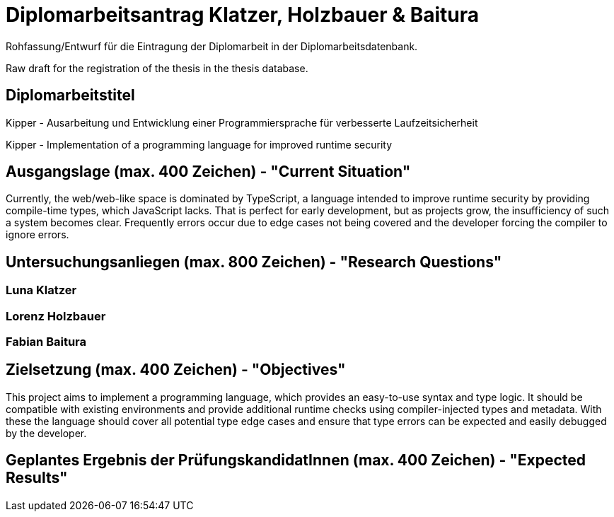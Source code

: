 = Diplomarbeitsantrag Klatzer, Holzbauer & Baitura

Rohfassung/Entwurf für die Eintragung der Diplomarbeit in der Diplomarbeitsdatenbank.

Raw draft for the registration of the thesis in the thesis database.

== Diplomarbeitstitel

Kipper - Ausarbeitung und Entwicklung einer Programmiersprache für verbesserte Laufzeitsicherheit

Kipper - Implementation of a programming language for improved runtime security

== Ausgangslage (max. 400 Zeichen) - "Current Situation"

Currently, the web/web-like space is dominated by TypeScript, a language intended to improve runtime security by providing compile-time types, which JavaScript lacks. That is perfect for early development, but as projects grow, the insufficiency of such a system becomes clear. Frequently errors occur due to edge cases not being covered and the developer forcing the compiler to ignore errors.

== Untersuchungsanliegen (max. 800 Zeichen) - "Research Questions"

=== Luna Klatzer

=== Lorenz Holzbauer



=== Fabian Baitura



== Zielsetzung (max. 400 Zeichen) - "Objectives"

This project aims to implement a programming language, which provides an easy-to-use syntax and type logic. It should be compatible with existing environments and provide additional runtime checks using compiler-injected types and metadata. With these the language should cover all potential type edge cases and ensure that type errors can be expected and easily debugged by the developer.

== Geplantes Ergebnis der PrüfungskandidatInnen (max. 400 Zeichen) - "Expected Results"

